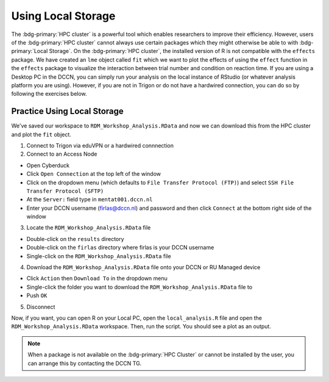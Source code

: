 Using Local Storage
********

The :bdg-primary:`HPC cluster` is a powerful tool which enables researchers to improve their efficiency. 
However, users of the :bdg-primary:`HPC cluster` cannot always use certain packages which they might otherwise be able to with :bdg-primary:`Local Storage`.
On the :bdg-primary:`HPC cluster`, the installed version of R is not compatible with the ``effects`` package. 
We have created an ``lme`` object called ``fit`` which we want to plot the effects of using the ``effect`` function in the ``effects`` package to visualize the interaction between trial number and condition on reaction time. 
If you are using a Desktop PC in the DCCN, you can simply run your analysis on the local instance of RStudio (or whatever analysis platform you are using). 
However, if you are not in Trigon or do not have a hardwired connection, you can do so by following the exercises below.

Practice Using Local Storage
======

We've saved our workspace to ``RDM_Workshop_Analysis.RData`` and now we can download this from the HPC cluster and plot the ``fit`` object.

1. Connect to Trigon via eduVPN or a hardwired connnection

2. Connect to an Access Node

* Open Cyberduck
* Click ``Open Connection`` at the top left of the window
* Click on the dropdown menu (which defaults to ``File Transfer Protocol (FTP)``) and select ``SSH File Transfer Protocol (SFTP)`` 
* At the ``Server:`` field type in ``mentat001.dccn.nl``
* Enter your DCCN username (firlas@dccn.nl) and password and then click ``Connect`` at the bottom right side of the window

3. Locate the ``RDM_Workshop_Analysis.RData`` file

* Double-click on the ``results`` directory
* Double-click on the ``firlas`` directory where firlas is your DCCN username
* Single-click on the ``RDM_Workshop_Analysis.RData`` file

4. Download the ``RDM_Workshop_Analysis.RData`` file onto your DCCN or RU Managed device

* Click ``Action`` then ``Download To`` in the dropdown menu
* Single-click the folder you want to download the ``RDM_Workshop_Analysis.RData`` file to
* Push ``OK``

5. Disconnect

Now, if you want, you can open R on your Local PC, open the ``local_analysis.R`` file and open the ``RDM_Workshop_Analysis.RData`` workspace. 
Then, run the script. 
You should see a plot as an output.

.. Note::

    When a package is not available on the :bdg-primary:`HPC Cluster` or cannot be installed by the user, you can arrange this by contacting the DCCN TG. 